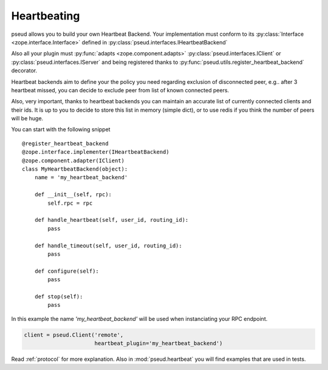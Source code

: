 .. _heartbeating:

Heartbeating
============

pseud allows you to build your own Heartbeat Backend.
Your implementation must conform to its
:py:class:`Interface <zope.interface.Interface>` defined in
:py:class:`pseud.interfaces.IHeartbeatBackend`

Also all your plugin must :py:func:`adapts <zope.component.adapts>` :py:class:`pseud.interfaces.IClient` or
:py:class:`pseud.interfaces.IServer` and being registered thanks to
:py:func:`pseud.utils.register_heartbeat_backend` decorator.

Heartbeat backends aim to define your the policy you need regarding exclusion
of disconnected peer, e.g.. after 3 heartbeat missed, you can decide to exclude
peer from list of known connected peers.

Also, very important, thanks to heartbeat backends you can maintain an accurate
list of currently connected clients and their ids. It is up to you to decide to store this
list in memory (simple dict), or to use redis if you think the number of peers
will be huge.


You can start with the following snippet ::

    @register_heartbeat_backend
    @zope.interface.implementer(IHeartbeatBackend)
    @zope.component.adapter(IClient)
    class MyHeartbeatBackend(object):
        name = 'my_heartbeat_backend'

        def __init__(self, rpc):
            self.rpc = rpc

        def handle_heartbeat(self, user_id, routing_id):
            pass

        def handle_timeout(self, user_id, routing_id):
            pass

        def configure(self):
            pass

        def stop(self):
            pass

In this example the name `'my_heartbeat_backend'` will be used when
instanciating your RPC endpoint.

.. code:: python

    client = pseud.Client('remote',
                          heartbeat_plugin='my_heartbeat_backend')


Read :ref:`protocol` for more explanation. Also in :mod:`pseud.heartbeat`
you will find examples that are used in tests.
